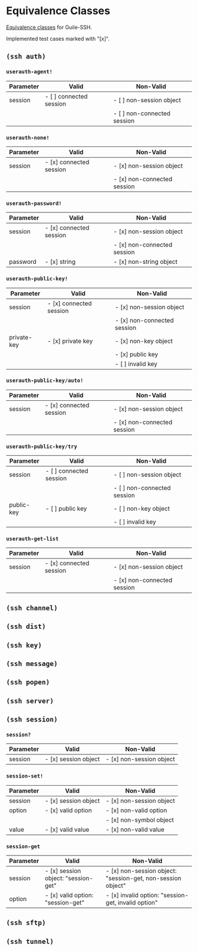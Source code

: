 * Equivalence Classes
  [[https://en.wikipedia.org/wiki/Equivalence_partitioning][Equivalence classes]] for Guile-SSH.

  Implemented test cases marked with "[x]".
** =(ssh auth)=
*** =userauth-agent!=
    | Parameter | Valid                   | Non-Valid                   |
    |-----------+-------------------------+-----------------------------|
    | session   | - [ ] connected session | - [ ] non-session object    |
    |           |                         | - [ ] non-connected session |
    |-----------+-------------------------+-----------------------------|
*** =userauth-none!=
    | Parameter | Valid                   | Non-Valid                   |
    |-----------+-------------------------+-----------------------------|
    | session   | - [x] connected session | - [x] non-session object    |
    |           |                         | - [x] non-connected session |
    |-----------+-------------------------+-----------------------------|
*** =userauth-password!=
    | Parameter | Valid                   | Non-Valid                   |
    |-----------+-------------------------+-----------------------------|
    | session   | - [x] connected session | - [x] non-session object    |
    |           |                         | - [x] non-connected session |
    |-----------+-------------------------+-----------------------------|
    | password  | - [x] string            | - [x] non-string object     |
    |-----------+-------------------------+-----------------------------|
*** =userauth-public-key!=
    | Parameter   | Valid                   | Non-Valid                   |
    |-------------+-------------------------+-----------------------------|
    | session     | - [x] connected session | - [x] non-session object    |
    |             |                         | - [x] non-connected session |
    |-------------+-------------------------+-----------------------------|
    | private-key | - [x] private key       | - [x] non-key object        |
    |             |                         | - [x] public key            |
    |             |                         | - [ ] invalid key           |
    |-------------+-------------------------+-----------------------------|
*** =userauth-public-key/auto!=
    | Parameter | Valid                   | Non-Valid                   |
    |-----------+-------------------------+-----------------------------|
    | session   | - [x] connected session | - [x] non-session object    |
    |           |                         | - [x] non-connected session |
    |-----------+-------------------------+-----------------------------|
*** =userauth-public-key/try=
    | Parameter  | Valid                   | Non-Valid                   |
    |------------+-------------------------+-----------------------------|
    | session    | - [ ] connected session | - [ ] non-session object    |
    |            |                         | - [ ] non-connected session |
    |------------+-------------------------+-----------------------------|
    | public-key | - [ ] public key        | - [ ] non-key object        |
    |            |                         | - [ ] invalid key           |
    |------------+-------------------------+-----------------------------|
*** =userauth-get-list=
    | Parameter | Valid                   | Non-Valid                   |
    |-----------+-------------------------+-----------------------------|
    | session   | - [x] connected session | - [x] non-session object    |
    |           |                         | - [x] non-connected session |
    |-----------+-------------------------+-----------------------------|
** =(ssh channel)=
** =(ssh dist)=
** =(ssh key)=
** =(ssh message)=
** =(ssh popen)=
** =(ssh server)=
** =(ssh session)=
*** =session?=
    | Parameter | Valid                   | Non-Valid                   |
    |-----------+-------------------------+-----------------------------|
    | session   | - [x] session object    | - [x] non-session object    |
    |-----------+-------------------------+-----------------------------|
*** =session-set!=
    | Parameter | Valid                | Non-Valid                |
    |-----------+----------------------+--------------------------|
    | session   | - [x] session object | - [x] non-session object |
    |-----------+----------------------+--------------------------|
    | option    | - [x] valid option   | - [x] non-valid option   |
    |           |                      | - [x] non-symbol object  |
    |-----------+----------------------+--------------------------|
    | value     | - [x] valid value    | - [x] non-valid value    |
    |-----------+----------------------+--------------------------|
*** =session-get=
    | Parameter | Valid                               | Non-Valid                                                   |
    |-----------+-------------------------------------+-------------------------------------------------------------|
    | session   | - [x] session object: "session-get" | - [x] non-session object: "session-get, non-session object" |
    |-----------+-------------------------------------+-------------------------------------------------------------|
    | option    | - [x] valid option: "session-get"   | - [x] invalid option: "session-get, invalid option"         |
    |-----------+-------------------------------------+-------------------------------------------------------------|
** =(ssh sftp)=
** =(ssh tunnel)=

